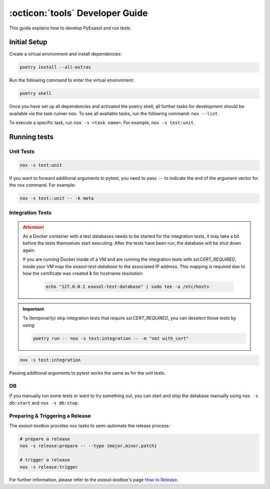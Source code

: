.. _developer_guide:

:octicon:`tools` Developer Guide
================================

This guide explains how to develop PyExasol and run tests.

Initial Setup
+++++++++++++

Create a virtual environment and install dependencies:

.. code-block:: shell

    poetry install --all-extras

Run the following command to enter the virtual environment:

.. code-block:: shell

    poetry shell

Once you have set up all dependencies and activated the poetry shell, all further tasks for development should be available via the task runner ``nox``. To see all available tasks, run the following command: ``nox --list``.

To execute a specific task, run ``nox -s <task name>``. For example, ``nox -s test:unit``.

Running tests
++++++++++++++

Unit Tests
----------

.. code-block:: shell

    nox -s test:unit

If you want to forward additional arguments to pytest, you need to pass ``--`` to indicate the end of the argument vector for the nox command. For example:

.. code-block:: shell

   nox -s test::unit -- -k meta

Integration Tests
-----------------

.. attention::

   As a Docker container with a test databases needs to be started for the integration tests, it may take a bit before the tests themselves start executing. After the tests have been run, the database will be shut down again.

   If you are running Docker inside of a VM and are running the integration tests with `ssl.CERT_REQUIRED`, inside your VM map the `exasol-test-database` to the associated IP address.
   This mapping is required due to how the certificate was created & for hostname resolution.

    .. code-block:: shell

        echo "127.0.0.1 exasol-test-database" | sudo tee -a /etc/hosts

.. important::

    To (temporarily) skip integration tests that require `ssl.CERT_REQUIRED`, you can deselect those
    tests by using:


    .. code-block:: shell

        poetry run -- nox -s test:integration -- -m "not with_cert"


.. code-block:: shell

    nox -s test:integration

Passing additional arguments to pytest works the same as for the unit tests.

DB
--
If you manually run some tests or want to try something out, you can start and stop the database manually using ``nox -s db:start`` and ``nox -s db:stop``.

Preparing & Triggering a Release
--------------------------------

The `exasol-toolbox` provides nox tasks to semi-automate the release process:

.. code-block:: python

    # prepare a release
    nox -s release:prepare -- --type {major,minor,patch}

    # trigger a release
    nox -s release:trigger

For further information, please refer to the `exasol-toolbox`'s page `How to Release
<https://exasol.github.io/python-toolbox/main/user_guide/how_to_release.html>`_.
